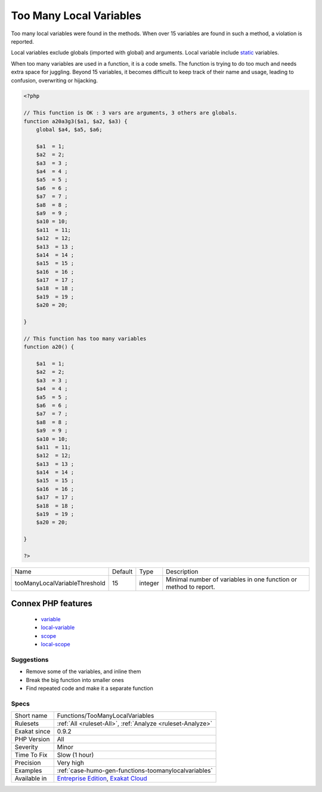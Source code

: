 .. _functions-toomanylocalvariables:

.. _too-many-local-variables:

Too Many Local Variables
++++++++++++++++++++++++

.. meta::
	:description:
		Too Many Local Variables: Too many local variables were found in the methods.
	:twitter:card: summary_large_image
	:twitter:site: @exakat
	:twitter:title: Too Many Local Variables
	:twitter:description: Too Many Local Variables: Too many local variables were found in the methods
	:twitter:creator: @exakat
	:twitter:image:src: https://www.exakat.io/wp-content/uploads/2020/06/logo-exakat.png
	:og:image: https://www.exakat.io/wp-content/uploads/2020/06/logo-exakat.png
	:og:title: Too Many Local Variables
	:og:type: article
	:og:description: Too many local variables were found in the methods
	:og:url: https://php-tips.readthedocs.io/en/latest/tips/Functions/TooManyLocalVariables.html
	:og:locale: en
Too many local variables were found in the methods. When over 15 variables are found in such a method, a violation is reported.

Local variables exclude globals (imported with global) and arguments. Local variable include `static <https://www.php.net/manual/en/language.oop5.static.php>`_ variables.

When too many variables are used in a function, it is a code smells. The function is trying to do too much and needs extra space for juggling.
Beyond 15 variables, it becomes difficult to keep track of their name and usage, leading to confusion, overwriting or hijacking.

.. code-block:: php
   
   <?php
   
   // This function is OK : 3 vars are arguments, 3 others are globals.
   function a20a3g3($a1, $a2, $a3) {
       global $a4, $a5, $a6;
       
       $a1  = 1;
       $a2  = 2;
       $a3  = 3 ;
       $a4  = 4 ;
       $a5  = 5 ;
       $a6  = 6 ;
       $a7  = 7 ;
       $a8  = 8 ;
       $a9  = 9 ;
       $a10 = 10;
       $a11  = 11;
       $a12  = 12;
       $a13  = 13 ;
       $a14  = 14 ;
       $a15  = 15 ;
       $a16  = 16 ;
       $a17  = 17 ;
       $a18  = 18 ;
       $a19  = 19 ;
       $a20 = 20;
   
   }
   
   // This function has too many variables
   function a20() {
       
       $a1  = 1;
       $a2  = 2;
       $a3  = 3 ;
       $a4  = 4 ;
       $a5  = 5 ;
       $a6  = 6 ;
       $a7  = 7 ;
       $a8  = 8 ;
       $a9  = 9 ;
       $a10 = 10;
       $a11  = 11;
       $a12  = 12;
       $a13  = 13 ;
       $a14  = 14 ;
       $a15  = 15 ;
       $a16  = 16 ;
       $a17  = 17 ;
       $a18  = 18 ;
       $a19  = 19 ;
       $a20 = 20;
   
   }
   
   ?>

+-------------------------------+---------+---------+------------------------------------------------------------------+
| Name                          | Default | Type    | Description                                                      |
+-------------------------------+---------+---------+------------------------------------------------------------------+
| tooManyLocalVariableThreshold | 15      | integer | Minimal number of variables in one function or method to report. |
+-------------------------------+---------+---------+------------------------------------------------------------------+


Connex PHP features
-------------------

  + `variable <https://php-dictionary.readthedocs.io/en/latest/dictionary/variable.ini.html>`_
  + `local-variable <https://php-dictionary.readthedocs.io/en/latest/dictionary/local-variable.ini.html>`_
  + `scope <https://php-dictionary.readthedocs.io/en/latest/dictionary/scope.ini.html>`_
  + `local-scope <https://php-dictionary.readthedocs.io/en/latest/dictionary/local-scope.ini.html>`_


Suggestions
___________

* Remove some of the variables, and inline them
* Break the big function into smaller ones
* Find repeated code and make it a separate function




Specs
_____

+--------------+-------------------------------------------------------------------------------------------------------------------------+
| Short name   | Functions/TooManyLocalVariables                                                                                         |
+--------------+-------------------------------------------------------------------------------------------------------------------------+
| Rulesets     | :ref:`All <ruleset-All>`, :ref:`Analyze <ruleset-Analyze>`                                                              |
+--------------+-------------------------------------------------------------------------------------------------------------------------+
| Exakat since | 0.9.2                                                                                                                   |
+--------------+-------------------------------------------------------------------------------------------------------------------------+
| PHP Version  | All                                                                                                                     |
+--------------+-------------------------------------------------------------------------------------------------------------------------+
| Severity     | Minor                                                                                                                   |
+--------------+-------------------------------------------------------------------------------------------------------------------------+
| Time To Fix  | Slow (1 hour)                                                                                                           |
+--------------+-------------------------------------------------------------------------------------------------------------------------+
| Precision    | Very high                                                                                                               |
+--------------+-------------------------------------------------------------------------------------------------------------------------+
| Examples     | :ref:`case-humo-gen-functions-toomanylocalvariables`                                                                    |
+--------------+-------------------------------------------------------------------------------------------------------------------------+
| Available in | `Entreprise Edition <https://www.exakat.io/entreprise-edition>`_, `Exakat Cloud <https://www.exakat.io/exakat-cloud/>`_ |
+--------------+-------------------------------------------------------------------------------------------------------------------------+


